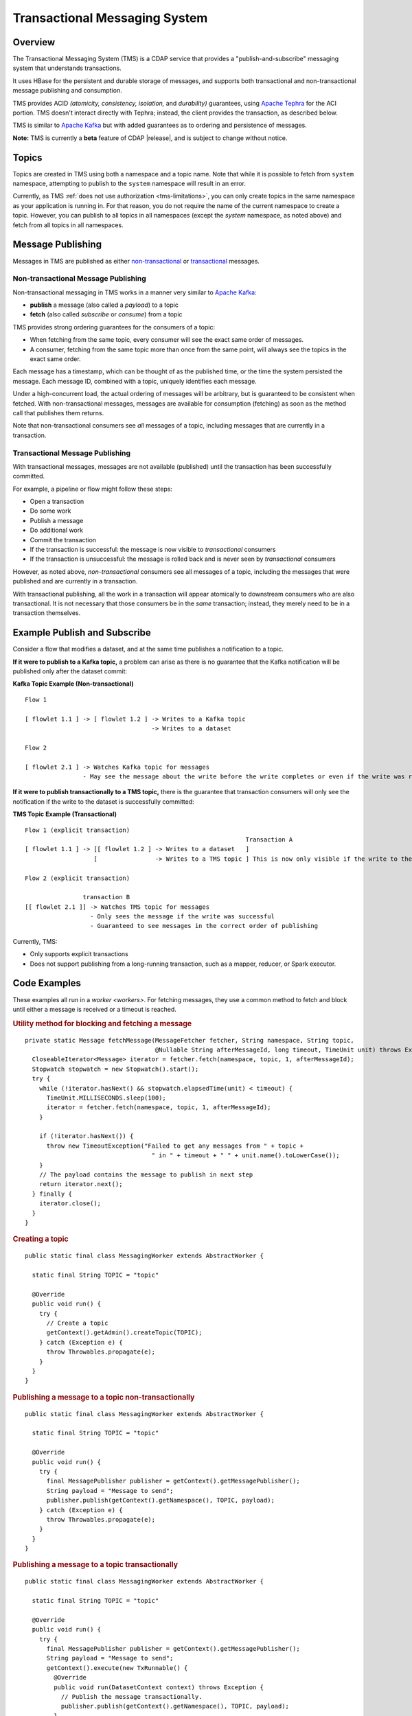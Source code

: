 .. meta::
    :author: Cask Data, Inc.
    :copyright: Copyright © 2017 Cask Data, Inc.
    :description: Transactional Messaging System, a ACID-guaranteed "publish-and-subscribe" messaging service

.. _transactional-messaging-system:

==============================
Transactional Messaging System
==============================

Overview
========
The Transactional Messaging System (TMS) is a CDAP service that provides a
"publish-and-subscribe" messaging system that understands transactions.

It uses HBase for the persistent and durable storage of messages, and supports both
transactional and non-transactional message publishing and consumption.

TMS provides ACID *(atomicity, consistency, isolation,* and *durability)* guarantees,
using `Apache Tephra <http://tephra.incubator.apache.org>`__ for the ACI portion. TMS
doesn't interact directly with Tephra; instead, the client provides the transaction, as
described below.

TMS is similar to `Apache Kafka <https://kafka.apache.org>`__ but with added guarantees as
to ordering and persistence of messages.

**Note:** TMS is currently a **beta** feature of CDAP |release|, and is subject to change
without notice.


Topics
======
Topics are created in TMS using both a namespace and a topic name. Note that while it is
possible to fetch from ``system`` namespace, attempting to publish to the ``system``
namespace will result in an error.

Currently, as TMS :ref:`does not use authorization <tms-limitations>`, you can only create
topics in the same namespace as your application is running in. For that reason, you do
not require the name of the current namespace to create a topic. However, you can publish
to all topics in all namespaces (except the `system` namespace, as noted above) and fetch
from all topics in all namespaces.


Message Publishing
==================
Messages in TMS are published as either `non-transactional <Non-transactional Messages>`__
or `transactional <Transactional Messages>`__ messages.

Non-transactional Message Publishing
------------------------------------
Non-transactional messaging in TMS works in a manner very similar to `Apache Kafka
<https://kafka.apache.org>`__: 

- **publish** a message (also called a *payload*) to a topic
- **fetch** (also called *subscribe* or *consume*) from a topic

TMS provides strong ordering guarantees for the consumers of a topic:

- When fetching from the same topic, every consumer will see the exact same order of
  messages.

- A consumer, fetching from the same topic more than once from the same point, will always
  see the topics in the exact same order.

Each message has a timestamp, which can be thought of as the published time, or the time
the system persisted the message. Each message ID, combined with a topic, uniquely
identifies each message.

Under a high-concurrent load, the actual ordering of messages will be arbitrary, but is
guaranteed to be consistent when fetched. With non-transactional messages, messages are
available for consumption (fetching) as soon as the method call that publishes them returns.

Note that non-transactional consumers see *all* messages of a topic, including messages that
are currently in a transaction.

Transactional Message Publishing
--------------------------------
With transactional messages, messages are not available (published) until the transaction
has been successfully committed.

For example, a pipeline or flow might follow these steps:

- Open a transaction
- Do some work
- Publish a message
- Do additional work
- Commit the transaction
- If the transaction is successful: the message is now visible to *transactional* consumers
- If the transaction is unsuccessful: the message is rolled back and is never seen by
  *transactional* consumers

However, as noted above, *non-transactional* consumers see all messages of a topic,
including the messages that were published and are currently in a transaction.

With transactional publishing, all the work in a transaction will appear atomically to
downstream consumers who are also transactional. It is not necessary that those consumers
be in the *same* transaction; instead, they merely need to be in a transaction themselves.

Example Publish and Subscribe
=============================
Consider a flow that modifies a dataset, and at the same time publishes a notification to
a topic.

**If it were to publish to a Kafka topic,** a problem can arise as there is no guarantee that
the Kafka notification will be published only after the dataset commit:

**Kafka Topic Example (Non-transactional)**

::

  Flow 1

  [ flowlet 1.1 ] -> [ flowlet 1.2 ] -> Writes to a Kafka topic
                                     -> Writes to a dataset
                               
  Flow 2

  [ flowlet 2.1 ] -> Watches Kafka topic for messages
                  - May see the message about the write before the write completes or even if the write was rolled back 

**If it were to publish transactionally to a TMS topic,** there is the guarantee that
transaction consumers will only see the notification if the write to the dataset is
successfully committed:

**TMS Topic Example (Transactional)**

::

  Flow 1 (explicit transaction)
                                                               Transaction A
  [ flowlet 1.1 ] -> [[ flowlet 1.2 ] -> Writes to a dataset   ]
                     [                -> Writes to a TMS topic ] This is now only visible if the write to the dataset succeeds 
                               
  Flow 2 (explicit transaction)

                  transaction B
  [[ flowlet 2.1 ]] -> Watches TMS topic for messages
                    - Only sees the message if the write was successful
                    - Guaranteed to see messages in the correct order of publishing 


Currently, TMS:

- Only supports explicit transactions 
- Does not support publishing from a long-running transaction, such as a mapper, reducer, or Spark executor.


Code Examples
=================

These examples all run in a `worker <workers>`. For fetching messages, they use a common
method to fetch and block until either a message is received or a timeout is reached.

.. rubric:: Utility method for blocking and fetching a message

::

  private static Message fetchMessage(MessageFetcher fetcher, String namespace, String topic,
                                      @Nullable String afterMessageId, long timeout, TimeUnit unit) throws Exception {
    CloseableIterator<Message> iterator = fetcher.fetch(namespace, topic, 1, afterMessageId);
    Stopwatch stopwatch = new Stopwatch().start();
    try {
      while (!iterator.hasNext() && stopwatch.elapsedTime(unit) < timeout) {
        TimeUnit.MILLISECONDS.sleep(100);
        iterator = fetcher.fetch(namespace, topic, 1, afterMessageId);
      }

      if (!iterator.hasNext()) {
        throw new TimeoutException("Failed to get any messages from " + topic +
                                     " in " + timeout + " " + unit.name().toLowerCase());
      }
      // The payload contains the message to publish in next step
      return iterator.next();
    } finally {
      iterator.close();
    }
  }

.. rubric:: Creating a topic

::

  public static final class MessagingWorker extends AbstractWorker {
  
    static final String TOPIC = "topic"
  
    @Override
    public void run() {
      try {
        // Create a topic
        getContext().getAdmin().createTopic(TOPIC);
      } catch (Exception e) {
        throw Throwables.propagate(e);
      }
    }
  }  

..  rubric:: Publishing a message to a topic non-transactionally

::

  public static final class MessagingWorker extends AbstractWorker {
  
    static final String TOPIC = "topic"
  
    @Override
    public void run() {
      try {
        final MessagePublisher publisher = getContext().getMessagePublisher();
        String payload = "Message to send";
        publisher.publish(getContext().getNamespace(), TOPIC, payload);
      } catch (Exception e) {
        throw Throwables.propagate(e);
      }
    }
  }  

..  rubric:: Publishing a message to a topic transactionally

::

  public static final class MessagingWorker extends AbstractWorker {
  
    static final String TOPIC = "topic"
  
    @Override
    public void run() {
      try {
        final MessagePublisher publisher = getContext().getMessagePublisher();
        String payload = "Message to send";
        getContext().execute(new TxRunnable() {
          @Override
          public void run(DatasetContext context) throws Exception {
            // Publish the message transactionally.
            publisher.publish(getContext().getNamespace(), TOPIC, payload);
          }
        });
      } catch (Exception e) {
        throw Throwables.propagate(e);
      }
    }
  }  

..  rubric:: Fetching from a topic non-transactionally

::

  public static final class MessagingWorker extends AbstractWorker {
  
    static final String TOPIC = "topic"
  
    @Override
    public void run() {
      try {
        final MessageFetcher fetcher = getContext().getMessageFetcher();
        // Block until either a message is received or the timeout is reached
        Message message = fetchMessage(fetcher, getContext().getNamespace(), TOPIC, null, 10, TimeUnit.SECONDS);
        String payload = message.getPayloadAsString();
        // Do something with payload
      } catch (Exception e) {
        throw Throwables.propagate(e);
      }
    }
  }  

..  rubric:: Fetching from a topic transactionally

::

  public static final class MessagingWorker extends AbstractWorker {
  
    static final String TOPIC = "topic"
  
    @Override
    public void run() {
      try {
        final MessageFetcher fetcher = getContext().getMessageFetcher();
        
        getContext().execute(new TxRunnable() {
          @Override
          public void run(DatasetContext context) throws Exception {
            // Block until either a message is received or the timeout is reached
            Message message = fetchMessage(fetcher, getContext().getNamespace(), TOPIC, null, 10, TimeUnit.SECONDS);
            String payload = message.getPayloadAsString();
            // Do something with payload
          }
        });
      } catch (Exception e) {
        throw Throwables.propagate(e);
      }
    }
  }  


Java API
========
Javadocs describing the TMS Java API are available in the 
:javadoc:`package co.cask.cdap.api.messaging <co/cask/cdap/api/messaging/package-summary>`:

- :javadoc:`MessagingAdmin <co/cask/cdap/api/messaging/MessagingAdmin>`: Provides topic administration functions
- :javadoc:`MessagingContext <co/cask/cdap/api/messaging/MessagingContext>`: Provides access to the Transactional Messaging System
- :javadoc:`MessagePublisher <co/cask/cdap/api/messaging/MessagePublisher>`: Provides message publishing functions
- :javadoc:`MessageFetcher <co/cask/cdap/api/messaging/MessageFetcher>`: Provides message fetching functions

.. _tms-limitations:

Limitations
===========
Currently, TMS does not use authorization, and does not allow creating topics outside of the current namespace.
